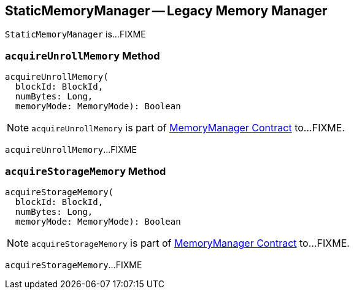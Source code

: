 == [[StaticMemoryManager]] StaticMemoryManager -- Legacy Memory Manager

`StaticMemoryManager` is...FIXME

=== [[acquireUnrollMemory]] `acquireUnrollMemory` Method

[source, scala]
----
acquireUnrollMemory(
  blockId: BlockId,
  numBytes: Long,
  memoryMode: MemoryMode): Boolean
----

NOTE: `acquireUnrollMemory` is part of link:spark-MemoryManager.adoc#acquireUnrollMemory[MemoryManager Contract] to...FIXME.

`acquireUnrollMemory`...FIXME

=== [[acquireStorageMemory]] `acquireStorageMemory` Method

[source, scala]
----
acquireStorageMemory(
  blockId: BlockId,
  numBytes: Long,
  memoryMode: MemoryMode): Boolean
----

NOTE: `acquireStorageMemory` is part of link:spark-MemoryManager.adoc#acquireStorageMemory[MemoryManager Contract] to...FIXME.

`acquireStorageMemory`...FIXME
